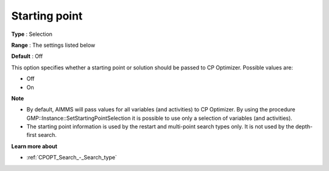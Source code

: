.. _CPOPT_General_-_Starting_point:


Starting point
==============



**Type** :	Selection	

**Range** :	The settings listed below	

**Default** :	Off	



This option specifies whether a starting point or solution should be passed to CP Optimizer. Possible values are:



*	Off
*	On




**Note** 

*	By default, AIMMS will pass values for all variables (and activities) to CP Optimizer. By using the procedure GMP::Instance::SetStartingPointSelection it is possible to use only a selection of variables (and activities). 
*	The starting point information is used by the restart and multi-point search types only. It is not used by the depth-first search.




**Learn more about** 

*	:ref:`CPOPT_Search_-_Search_type` 



